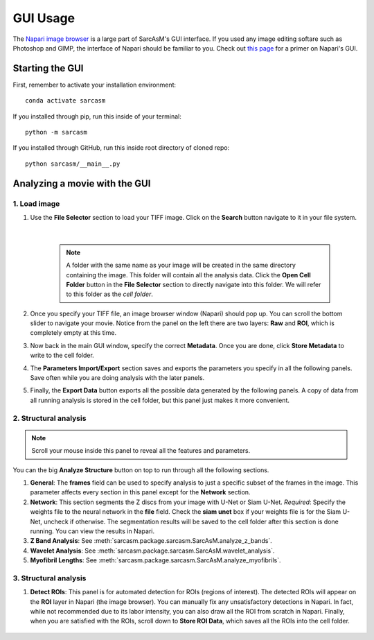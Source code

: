 ================================
GUI Usage
================================

The `Napari image browser <https://napari.org/stable/index.html>`_ is a large part of SarcAsM's GUI interface. If you used any image editing softare such as Photoshop and GIMP, the interface of Napari should be familiar to you. Check out `this page <https://napari.org/stable/tutorials/fundamentals/viewer.html>`_ for a primer on Napari's GUI.


Starting the GUI
================================

First, remember to activate your installation environment::

    conda activate sarcasm

If you installed through pip, run this inside of your terminal::

    python -m sarcasm

.. todo::
    test this

If you installed through GitHub, run this inside root directory of cloned repo::

    python sarcasm/__main__.py

Analyzing a movie with the GUI
==============================================

1. Load image
------------------------

#. Use the **File Selector** section to load your TIFF image. Click on the **Search** button navigate to it in your file system.

    .. image:: images/file-selection.png

    |

    .. Note::

        A folder with the same name as your image will be created in the same directory containing the image. This folder will contain all the analysis data. Click the **Open Cell Folder** button in the **File Selector** section to directly navigate into this folder. We will refer to this folder as the *cell folder*.

#. Once you specify your TIFF file, an image browser window (Napari) should pop up. You can scroll the bottom slider to navigate your movie. Notice from the panel on the left there are two layers: **Raw** and **ROI**, which is completely empty at this time.

#. Now back in the main GUI window, specify the correct **Metadata**. Once you are done, click **Store Metadata** to write to the cell folder.

#. The **Parameters Import/Export** section saves and exports the parameters you specify in all the following panels. Save often while you are doing analysis with the later panels.

#. Finally, the **Export Data** button exports all the possible data generated by the following panels. A copy of data from all running analysis is stored in the cell folder, but this panel just makes it more convenient.

2. Structural analysis
------------------------

.. image:: images/structure-analysis.png

.. Note::
    Scroll your mouse inside this panel to reveal all the features and parameters.

.. todo::
    The z-band analysis documentation does not match up with what is in the GUI

You can the big **Analyze Structure** button on top to run through all the following sections.

#. **General**: The **frames** field can be used to specify analysis to just a specific subset of the frames in the image. This parameter affects every section in this panel except for the **Network** section.

#. **Network**: This section segments the Z discs from your image with U-Net or Siam U-Net. *Required*: Specify the weights file to the neural network in the **file** field. Check the **siam unet** box if your weights file is for the Siam U-Net, uncheck if otherwise. The segmentation results will be saved to the cell folder after this section is done running. You can view the results in Napari.

#. **Z Band Analysis**: See :meth:`sarcasm.package.sarcasm.SarcAsM.analyze_z_bands`.

#. **Wavelet Analysis**: See :meth:`sarcasm.package.sarcasm.SarcAsM.wavelet_analysis`.

#. **Myofibril Lengths**: See :meth:`sarcasm.package.sarcasm.SarcAsM.analyze_myofibrils`.

.. See the appropriate sections in :mod:`sarcasm.package.motion.Motion` for detailed documentation about the parameters of the last three sections.


3. Structural analysis
------------------------

.. image:: images/roi-finder.png

#. **Detect ROIs**: This panel is for automated detection for ROIs (regions of interest). The detected ROIs will appear on the **ROI** layer in Napari (the image browser). You can manually fix any unsatisfactory detections in Napari. In fact, while not recommended due to its labor intensity, you can also draw all the ROI from scratch in Napari. Finally, when you are satisfied with the ROIs, scroll down to **Store ROI Data**, which saves all the ROIs into the cell folder.

    .. todo::
        Documentation for this method.